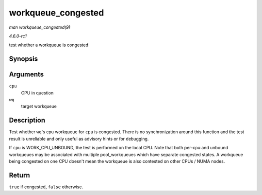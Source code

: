 
.. _API-workqueue-congested:

===================
workqueue_congested
===================

*man workqueue_congested(9)*

*4.6.0-rc1*

test whether a workqueue is congested


Synopsis
========

.. c:function:: bool workqueue_congested( int cpu, struct workqueue_struct * wq )

Arguments
=========

``cpu``
    CPU in question

``wq``
    target workqueue


Description
===========

Test whether ``wq``'s cpu workqueue for ``cpu`` is congested. There is no synchronization around this function and the test result is unreliable and only useful as advisory hints
or for debugging.

If ``cpu`` is WORK_CPU_UNBOUND, the test is performed on the local CPU. Note that both per-cpu and unbound workqueues may be associated with multiple pool_workqueues which have
separate congested states. A workqueue being congested on one CPU doesn't mean the workqueue is also contested on other CPUs / NUMA nodes.


Return
======

``true`` if congested, ``false`` otherwise.
